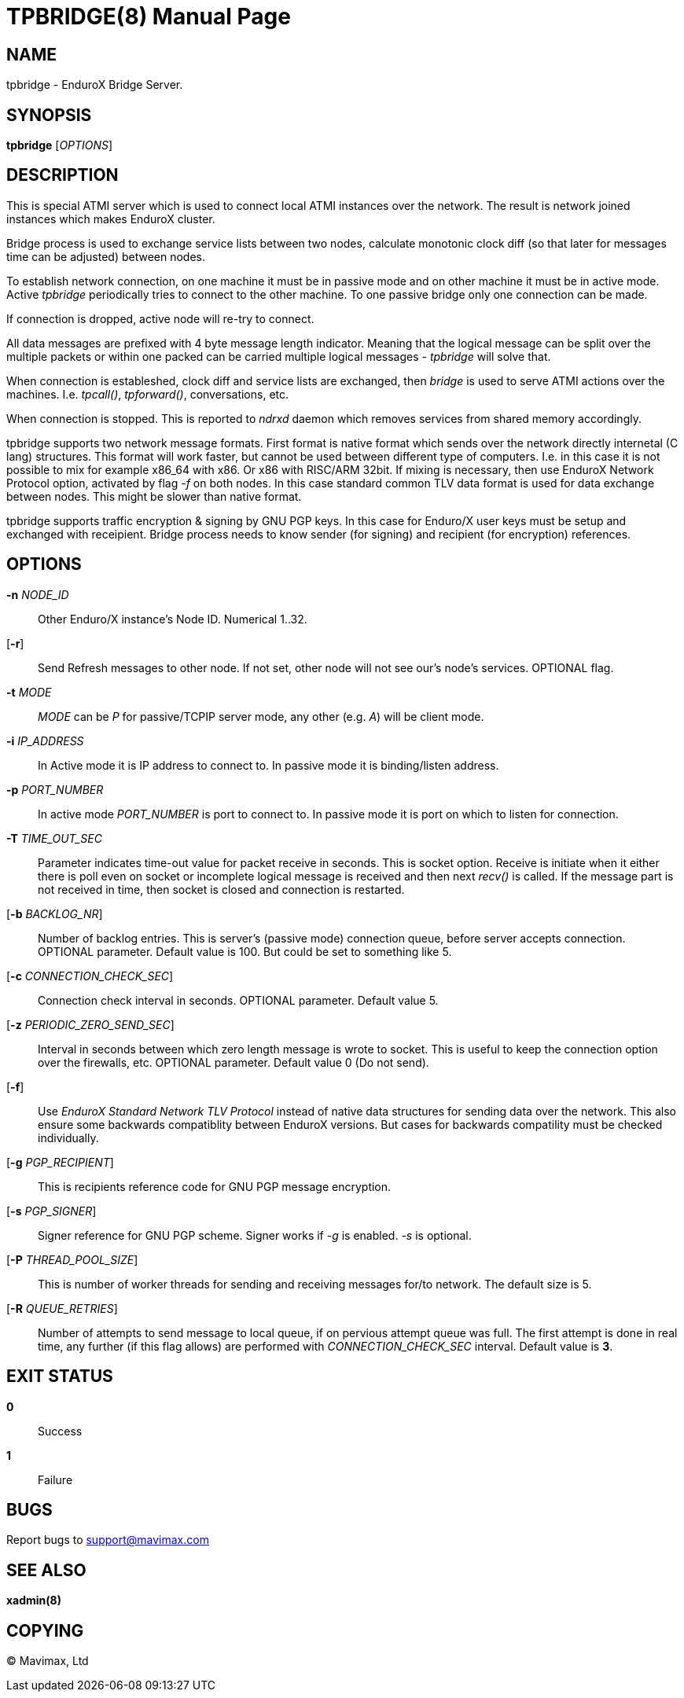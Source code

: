 TPBRIDGE(8)
===========
:doctype: manpage


NAME
----
tpbridge - EnduroX Bridge Server.


SYNOPSIS
--------
*tpbridge* ['OPTIONS']


DESCRIPTION
-----------
This is special ATMI server which is used to connect local ATMI instances
over the network. The result is network joined instances which makes
EnduroX cluster.

Bridge process is used to exchange service lists between two nodes,
calculate monotonic clock diff (so that later for messages time can
be adjusted) between nodes.

To establish network connection, on one machine it must be in passive mode
and on other machine it must be in active mode. Active 'tpbridge' periodically
tries to connect to the other machine. To one passive bridge only one
connection can be made.

If connection is dropped, active node will re-try to connect.

All data messages are prefixed with 4 byte message length indicator.
Meaning that the logical message can be split over the multiple packets or
within one packed can be carried multiple logical messages - 'tpbridge' will
solve that.

When connection is estableshed, clock diff and service lists are exchanged,
then 'bridge' is used to serve ATMI actions over the machines. I.e. 'tpcall()',
'tpforward()', conversations, etc.

When connection is stopped. This is reported to 'ndrxd' daemon which
removes services from shared memory accordingly.

tpbridge supports two network message formats. First format is native format
which sends over the network directly internetal (C lang) structures. This format
will work faster, but cannot be used between different type of computers.
I.e. in this case it is not possible to mix for example x86_64 with x86. Or
x86 with RISC/ARM 32bit.
If mixing is necessary, then use EnduroX Network Protocol option, activated by
flag '-f' on both nodes. In this case standard common TLV data format is used
for data exchange between nodes. This might be slower than native format.

tpbridge supports traffic encryption & signing by GNU PGP keys. In this case
for Enduro/X user keys must be setup and exchanged with receipient. Bridge
process needs to know sender (for signing) and recipient (for encryption) references.

OPTIONS
-------
*-n* 'NODE_ID'::
Other Enduro/X instance's Node ID. Numerical 1..32.

[*-r*]::
Send Refresh messages to other node. If not set, other node will
not see our's node's services. OPTIONAL flag.

*-t* 'MODE'::
'MODE' can be 'P' for passive/TCPIP server mode, any other (e.g. 'A')
will be client mode.

*-i* 'IP_ADDRESS'::
In Active mode it is IP address to connect to. In passive mode it is
binding/listen address.

*-p* 'PORT_NUMBER'::
In active mode 'PORT_NUMBER' is port to connect to. In passive mode it is
port on which to listen for connection.

*-T* 'TIME_OUT_SEC'::
Parameter indicates time-out value for packet receive in seconds. This is
socket option. Receive is initiate when it either there is poll even on socket
or incomplete logical message is received and then next 'recv()' is called.
If the message part is not received in time, then socket is closed and connection
is restarted.

[*-b* 'BACKLOG_NR']::
Number of backlog entries. This is server's (passive mode) connection queue, before
server accepts connection. OPTIONAL parameter. Default value is 100. But
could be set to something like 5.

[*-c* 'CONNECTION_CHECK_SEC']::
Connection check interval in seconds. OPTIONAL parameter. Default value 5.

[*-z* 'PERIODIC_ZERO_SEND_SEC']::
Interval in seconds between which zero length message is wrote to socket.
This is useful to keep the connection option over the firewalls, etc.
OPTIONAL parameter. Default value 0 (Do not send).

[*-f*]::
Use 'EnduroX Standard Network TLV Protocol' instead of native data structures
for sending data over the network. This also ensure some backwards compatiblity
between EnduroX versions. But cases for backwards compatility must be checked
individually.

[*-g* 'PGP_RECIPIENT']::
This is recipients reference code for GNU PGP message encryption.

[*-s* 'PGP_SIGNER']::
Signer reference for GNU PGP scheme. Signer works if '-g' is enabled.
'-s' is optional.

[*-P* 'THREAD_POOL_SIZE']::
This is number of worker threads for sending and receiving messages
for/to network. The default size is 5.

[*-R* 'QUEUE_RETRIES']::
Number of attempts to send message to local queue, if on pervious attempt queue
was full. The first attempt is done in real time, any further (if this flag allows)
are performed with 'CONNECTION_CHECK_SEC' interval. Default value is *3*.

EXIT STATUS
-----------
*0*::
Success

*1*::
Failure

BUGS
----
Report bugs to support@mavimax.com

SEE ALSO
--------
*xadmin(8)*

COPYING
-------
(C) Mavimax, Ltd

